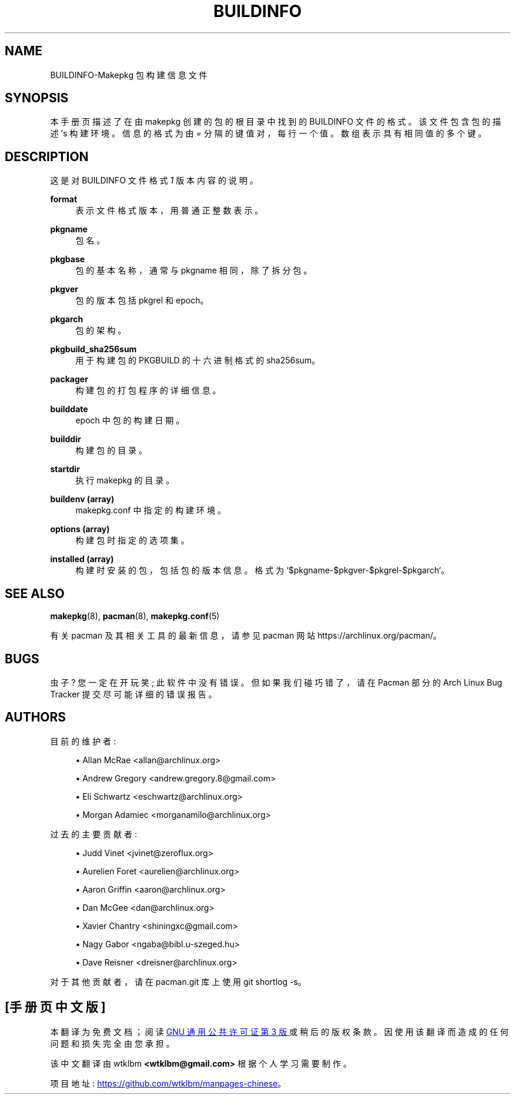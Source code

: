 .\" -*- coding: UTF-8 -*-
'\" t
.\"     Title: buildinfo
.\"    Author: [see the "Authors" section]
.\" Generator: DocBook XSL Stylesheets vsnapshot <http://docbook.sf.net/>
.\"      Date: 2022-11-01
.\"    Manual: Pacman Manual
.\"    Source: Pacman 6.0.2
.\"  Language: English
.\"
.\"*******************************************************************
.\"
.\" This file was generated with po4a. Translate the source file.
.\"
.\"*******************************************************************
.TH BUILDINFO 5 2022\-11\-01 "Pacman 6\&.0\&.2" "Pacman Manual"
.ie  \n(.g .ds Aq \(aq
.el       .ds Aq '
.\" -----------------------------------------------------------------
.\" * Define some portability stuff
.\" -----------------------------------------------------------------
.\" ~~~~~~~~~~~~~~~~~~~~~~~~~~~~~~~~~~~~~~~~~~~~~~~~~~~~~~~~~~~~~~~~~
.\" http://bugs.debian.org/507673
.\" http://lists.gnu.org/archive/html/groff/2009-02/msg00013.html
.\" ~~~~~~~~~~~~~~~~~~~~~~~~~~~~~~~~~~~~~~~~~~~~~~~~~~~~~~~~~~~~~~~~~
.\" -----------------------------------------------------------------
.\" * set default formatting
.\" -----------------------------------------------------------------
.\" disable hyphenation
.nh
.\" disable justification (adjust text to left margin only)
.ad l
.\" -----------------------------------------------------------------
.\" * MAIN CONTENT STARTS HERE *
.\" -----------------------------------------------------------------
.SH NAME
BUILDINFO\-Makepkg 包构建信息文件
.SH SYNOPSIS
.sp
本手册页描述了在由 makepkg\& 创建的包的根目录中找到的 BUILDINFO 文件的格式。该文件包含包的描述 \(cqs 构建环境
\&。信息的格式为由 \fI=\fP 分隔的键值对，每行一个值 \&。数组表示具有相同值的多个键 \&。
.SH DESCRIPTION
.sp
这是对 BUILDINFO 文件格式 \fI1\fP 版本内容的说明 \&。
.PP
\fBformat\fP
.RS 4
表示文件格式版本，用普通正整数 \& 表示。
.RE
.PP
\fBpkgname\fP
.RS 4
包名 \&。
.RE
.PP
\fBpkgbase\fP
.RS 4
包的基本名称，通常与 pkgname 相同，除了拆分包 \&。
.RE
.PP
\fBpkgver\fP
.RS 4
包的版本包括 pkgrel 和 epoch\&。
.RE
.PP
\fBpkgarch\fP
.RS 4
包的架构 \&。
.RE
.PP
\fBpkgbuild_sha256sum\fP
.RS 4
用于构建包的 PKGBUILD 的十六进制格式的 sha256sum\&。
.RE
.PP
\fBpackager\fP
.RS 4
构建包的打包程序的详细信息 \&。
.RE
.PP
\fBbuilddate\fP
.RS 4
epoch\& 中包的构建日期。
.RE
.PP
\fBbuilddir\fP
.RS 4
构建包的目录 \&。
.RE
.PP
\fBstartdir\fP
.RS 4
执行 makepkg 的目录 \&。
.RE
.PP
\fBbuildenv (array)\fP
.RS 4
makepkg\&.conf\& 中指定的构建环境。
.RE
.PP
\fBoptions (array)\fP
.RS 4
构建包时指定的选项集 \&。
.RE
.PP
\fBinstalled (array)\fP
.RS 4
构建时安装的包，包括包的版本信息 \&。格式为 `$pkgname\-$pkgver\-$pkgrel\-$pkgarch`\&。
.RE
.SH "SEE ALSO"
.sp
\fBmakepkg\fP(8), \fBpacman\fP(8), \fBmakepkg.conf\fP(5)
.sp
有关 pacman 及其相关工具的最新信息，请参见 pacman 网站 https://archlinux\&.org/pacman/。
.SH BUGS
.sp
虫子? 您一定在开玩笑; 此软件中没有错误 \&。但如果我们碰巧错了，请在 Pacman 部分的 Arch Linux Bug Tracker
提交尽可能详细的错误报告 \&。
.SH AUTHORS
.sp
目前的维护者:
.sp
.RS 4
.ie  n \{\
\h'-04'\(bu\h'+03'\c
.\}
.el \{\
.sp -1
.IP \(bu 2.3
.\}
Allan McRae <allan@archlinux\&.org>
.RE
.sp
.RS 4
.ie  n \{\
\h'-04'\(bu\h'+03'\c
.\}
.el \{\
.sp -1
.IP \(bu 2.3
.\}
Andrew Gregory <andrew\&.gregory\&.8@gmail\&.com>
.RE
.sp
.RS 4
.ie  n \{\
\h'-04'\(bu\h'+03'\c
.\}
.el \{\
.sp -1
.IP \(bu 2.3
.\}
Eli Schwartz <eschwartz@archlinux\&.org>
.RE
.sp
.RS 4
.ie  n \{\
\h'-04'\(bu\h'+03'\c
.\}
.el \{\
.sp -1
.IP \(bu 2.3
.\}
Morgan Adamiec <morganamilo@archlinux\&.org>
.RE
.sp
过去的主要贡献者:
.sp
.RS 4
.ie  n \{\
\h'-04'\(bu\h'+03'\c
.\}
.el \{\
.sp -1
.IP \(bu 2.3
.\}
Judd Vinet <jvinet@zeroflux\&.org>
.RE
.sp
.RS 4
.ie  n \{\
\h'-04'\(bu\h'+03'\c
.\}
.el \{\
.sp -1
.IP \(bu 2.3
.\}
Aurelien Foret <aurelien@archlinux\&.org>
.RE
.sp
.RS 4
.ie  n \{\
\h'-04'\(bu\h'+03'\c
.\}
.el \{\
.sp -1
.IP \(bu 2.3
.\}
Aaron Griffin <aaron@archlinux\&.org>
.RE
.sp
.RS 4
.ie  n \{\
\h'-04'\(bu\h'+03'\c
.\}
.el \{\
.sp -1
.IP \(bu 2.3
.\}
Dan McGee <dan@archlinux\&.org>
.RE
.sp
.RS 4
.ie  n \{\
\h'-04'\(bu\h'+03'\c
.\}
.el \{\
.sp -1
.IP \(bu 2.3
.\}
Xavier Chantry <shiningxc@gmail\&.com>
.RE
.sp
.RS 4
.ie  n \{\
\h'-04'\(bu\h'+03'\c
.\}
.el \{\
.sp -1
.IP \(bu 2.3
.\}
Nagy Gabor <ngaba@bibl\&.u\-szeged\&.hu>
.RE
.sp
.RS 4
.ie  n \{\
\h'-04'\(bu\h'+03'\c
.\}
.el \{\
.sp -1
.IP \(bu 2.3
.\}
Dave Reisner <dreisner@archlinux\&.org>
.RE
.sp
对于其他贡献者，请在 pacman\&.git 库 \& 上使用 git shortlog \-s。
.PP
.SH [手册页中文版]
.PP
本翻译为免费文档；阅读
.UR https://www.gnu.org/licenses/gpl-3.0.html
GNU 通用公共许可证第 3 版
.UE
或稍后的版权条款。因使用该翻译而造成的任何问题和损失完全由您承担。
.PP
该中文翻译由 wtklbm
.B <wtklbm@gmail.com>
根据个人学习需要制作。
.PP
项目地址:
.UR \fBhttps://github.com/wtklbm/manpages-chinese\fR
.ME 。
